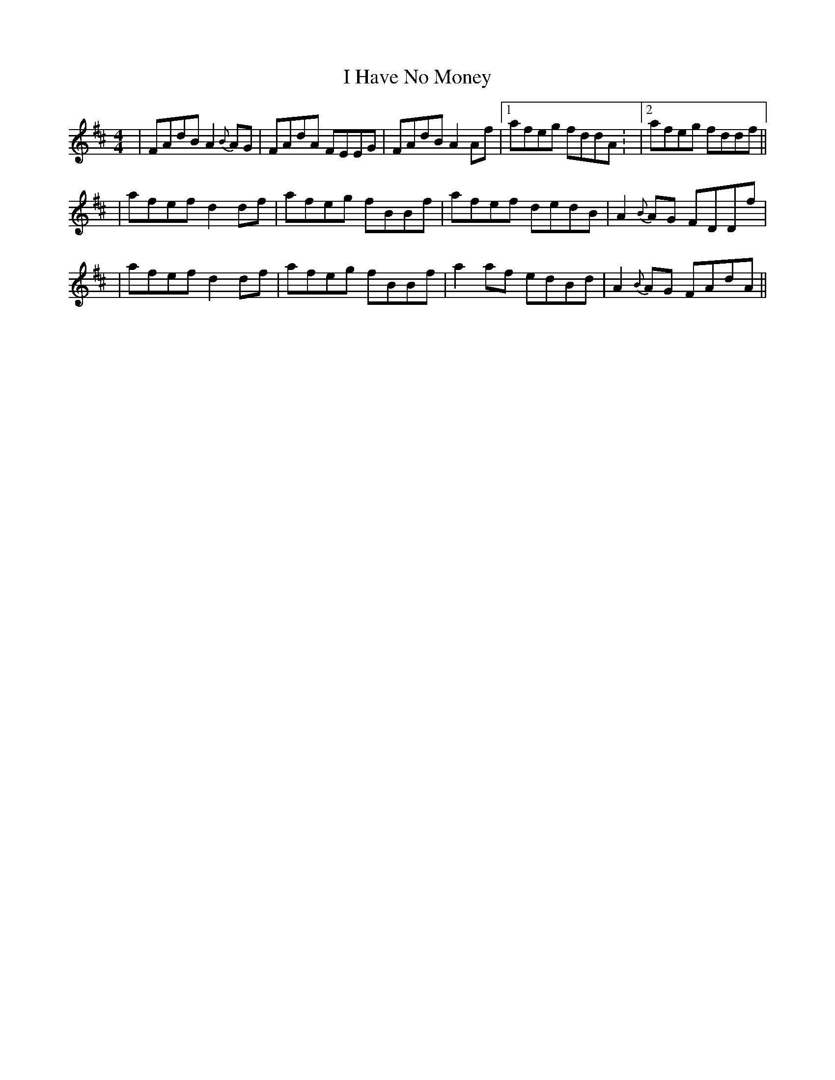 X: 2
T: I Have No Money
Z: gian marco
S: https://thesession.org/tunes/1974#setting15399
R: reel
M: 4/4
L: 1/8
K: Dmaj
| FAdB A2{B}AG | FAdA FEEG | FAdB A2Af |1 afeg fddA: |2 afeg fddf ||| afef d2df | afeg fBBf | afef dedB | A2{B}AG FDDf || afef d2df | afeg fBBf | a2af edBd | A2{B}AG FAdA ||
